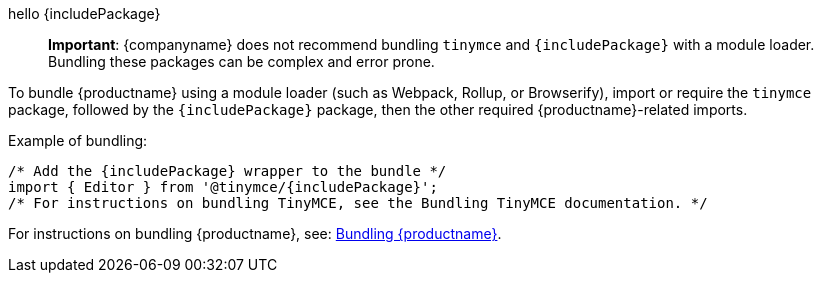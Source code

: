 hello {includePackage}

ifeval::[{depth} == 1]

**Important**: {companyname} does not recommend bundling `tinymce` and `{includePackage}` with a module loader. Bundling these packages can be complex and error prone.

To bundle {productname} using a module loader (such as Webpack, Rollup, or Browserify), import or require the `tinymce` package, followed by the `{includePackage}` package, then the other required {productname}-related imports.

Example of bundling:

[source,js,subs="attributes+"]
----
/* Add the {includePackage} wrapper to the bundle */
import { Editor } from '@tinymce/{includePackage}';
/* For instructions on bundling TinyMCE, see the Bundling TinyMCE documentation. */
----

For instructions on bundling {productname}, see: link:/how-to-guides/usage-with-module-loaders/[Bundling {productname}].


endif::[]
ifeval::[{depth} == 2]

**Important**: {companyname} does not recommend bundling `tinymce` and `{includePackage}` with a module loader. Bundling these packages can be complex and error prone.

To bundle {productname} using a module loader (such as Webpack, Rollup, or Browserify), import or require the `tinymce` package, followed by the `{includePackage}` package, then the other required {productname}-related imports.

Example of bundling:

[source,js,subs="attributes+"]
----
/* Add the {includePackage} wrapper to the bundle */
import { Editor } from '@tinymce/{includePackage}';
/* For instructions on bundling TinyMCE, see the Bundling TinyMCE documentation. */
----

For instructions on bundling {productname}, see: link:/how-to-guides/usage-with-module-loaders/[Bundling {productname}].

endif::[]
ifndef::depth[]

____
*Important*: {companyname} does not recommend bundling `+tinymce+` and `+{includePackage}+` with a module loader. Bundling these packages can be complex and error prone.
____

To bundle {productname} using a module loader (such as Webpack, Rollup, or Browserify), import or require the `+tinymce+` package, followed by the `+{includePackage}+` package, then the other required {productname}-related imports.

Example of bundling:

[source,js,subs="attributes+"]
----
/* Add the {includePackage} wrapper to the bundle */
import { Editor } from '@tinymce/{includePackage}';
/* For instructions on bundling TinyMCE, see the Bundling TinyMCE documentation. */
----

For instructions on bundling {productname}, see: link:usage-with-module-loaders.html[Bundling {productname}].

endif::[]

